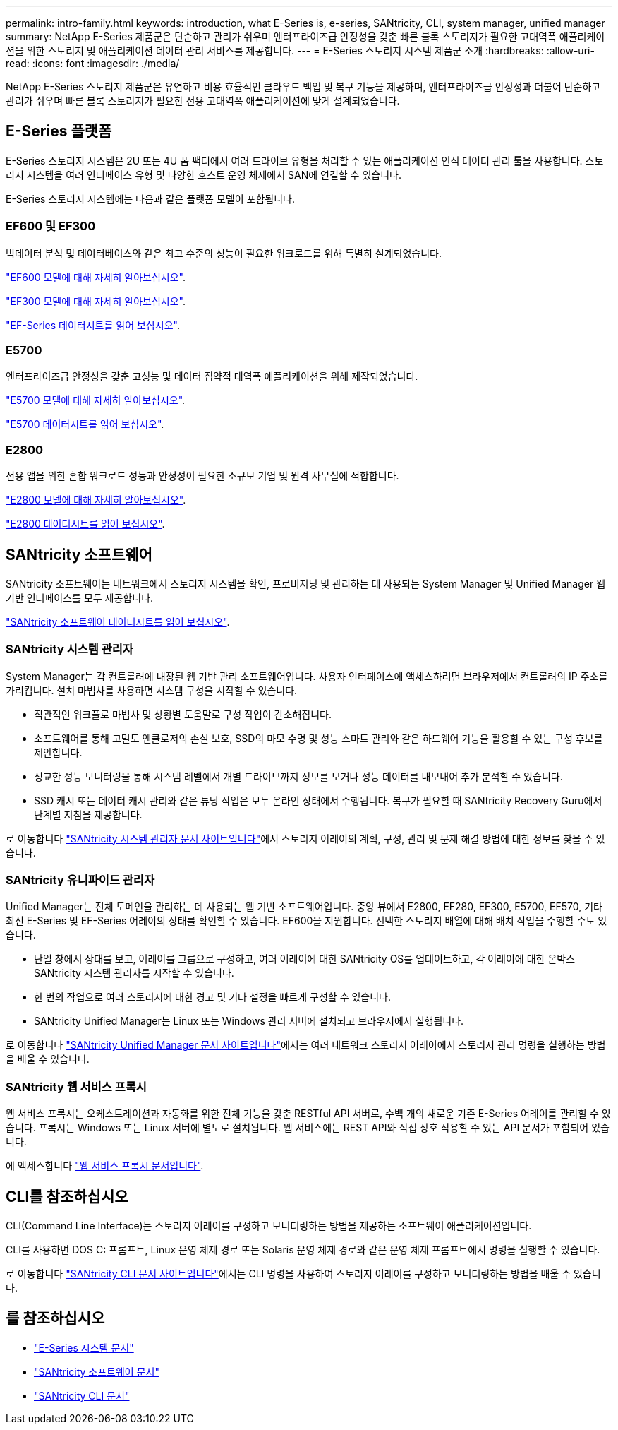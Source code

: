 ---
permalink: intro-family.html 
keywords: introduction, what E-Series is, e-series, SANtricity, CLI, system manager, unified manager 
summary: NetApp E-Series 제품군은 단순하고 관리가 쉬우며 엔터프라이즈급 안정성을 갖춘 빠른 블록 스토리지가 필요한 고대역폭 애플리케이션을 위한 스토리지 및 애플리케이션 데이터 관리 서비스를 제공합니다. 
---
= E-Series 스토리지 시스템 제품군 소개
:hardbreaks:
:allow-uri-read: 
:icons: font
:imagesdir: ./media/


NetApp E-Series 스토리지 제품군은 유연하고 비용 효율적인 클라우드 백업 및 복구 기능을 제공하며, 엔터프라이즈급 안정성과 더불어 단순하고 관리가 쉬우며 빠른 블록 스토리지가 필요한 전용 고대역폭 애플리케이션에 맞게 설계되었습니다.



== E-Series 플랫폼

E-Series 스토리지 시스템은 2U 또는 4U 폼 팩터에서 여러 드라이브 유형을 처리할 수 있는 애플리케이션 인식 데이터 관리 툴을 사용합니다. 스토리지 시스템을 여러 인터페이스 유형 및 다양한 호스트 운영 체제에서 SAN에 연결할 수 있습니다.

E-Series 스토리지 시스템에는 다음과 같은 플랫폼 모델이 포함됩니다.



=== EF600 및 EF300

빅데이터 분석 및 데이터베이스와 같은 최고 수준의 성능이 필요한 워크로드를 위해 특별히 설계되었습니다.

https://docs.netapp.com/us-en/e-series/getting-started/learn-hardware-concept.html#ef600-models["EF600 모델에 대해 자세히 알아보십시오"].

https://docs.netapp.com/us-en/e-series/getting-started/learn-hardware-concept.html#ef300-models["EF300 모델에 대해 자세히 알아보십시오"].

https://www.netapp.com/pdf.html?item=/media/19339-DS-4082.pdf["EF-Series 데이터시트를 읽어 보십시오"^].



=== E5700

엔터프라이즈급 안정성을 갖춘 고성능 및 데이터 집약적 대역폭 애플리케이션을 위해 제작되었습니다.

https://docs.netapp.com/us-en/e-series/getting-started/learn-hardware-concept.html#e5700-models["E5700 모델에 대해 자세히 알아보십시오"].

https://www.netapp.com/pdf.html?item=/media/7572-ds-3894.pdf["E5700 데이터시트를 읽어 보십시오"^].



=== E2800

전용 앱을 위한 혼합 워크로드 성능과 안정성이 필요한 소규모 기업 및 원격 사무실에 적합합니다.

https://docs.netapp.com/us-en/e-series/getting-started/learn-hardware-concept.html#e2800-models["E2800 모델에 대해 자세히 알아보십시오"].

https://www.netapp.com/pdf.html?item=/media/7573-ds-3805.pdf["E2800 데이터시트를 읽어 보십시오"^].



== SANtricity 소프트웨어

SANtricity 소프트웨어는 네트워크에서 스토리지 시스템을 확인, 프로비저닝 및 관리하는 데 사용되는 System Manager 및 Unified Manager 웹 기반 인터페이스를 모두 제공합니다.

https://www.netapp.com/pdf.html?item=/media/7676-ds-3891.pdf["SANtricity 소프트웨어 데이터시트를 읽어 보십시오"^].



=== SANtricity 시스템 관리자

System Manager는 각 컨트롤러에 내장된 웹 기반 관리 소프트웨어입니다. 사용자 인터페이스에 액세스하려면 브라우저에서 컨트롤러의 IP 주소를 가리킵니다. 설치 마법사를 사용하면 시스템 구성을 시작할 수 있습니다.

* 직관적인 워크플로 마법사 및 상황별 도움말로 구성 작업이 간소해집니다.
* 소프트웨어를 통해 고밀도 엔클로저의 손실 보호, SSD의 마모 수명 및 성능 스마트 관리와 같은 하드웨어 기능을 활용할 수 있는 구성 후보를 제안합니다.
* 정교한 성능 모니터링을 통해 시스템 레벨에서 개별 드라이브까지 정보를 보거나 성능 데이터를 내보내어 추가 분석할 수 있습니다.
* SSD 캐시 또는 데이터 캐시 관리와 같은 튜닝 작업은 모두 온라인 상태에서 수행됩니다. 복구가 필요할 때 SANtricity Recovery Guru에서 단계별 지침을 제공합니다.


로 이동합니다 https://docs.netapp.com/us-en/e-series-santricity/system-manager/index.html["SANtricity 시스템 관리자 문서 사이트입니다"]에서 스토리지 어레이의 계획, 구성, 관리 및 문제 해결 방법에 대한 정보를 찾을 수 있습니다.



=== SANtricity 유니파이드 관리자

Unified Manager는 전체 도메인을 관리하는 데 사용되는 웹 기반 소프트웨어입니다. 중앙 뷰에서 E2800, EF280, EF300, E5700, EF570, 기타 최신 E-Series 및 EF-Series 어레이의 상태를 확인할 수 있습니다. EF600을 지원합니다. 선택한 스토리지 배열에 대해 배치 작업을 수행할 수도 있습니다.

* 단일 창에서 상태를 보고, 어레이를 그룹으로 구성하고, 여러 어레이에 대한 SANtricity OS를 업데이트하고, 각 어레이에 대한 온박스 SANtricity 시스템 관리자를 시작할 수 있습니다.
* 한 번의 작업으로 여러 스토리지에 대한 경고 및 기타 설정을 빠르게 구성할 수 있습니다.
* SANtricity Unified Manager는 Linux 또는 Windows 관리 서버에 설치되고 브라우저에서 실행됩니다.


로 이동합니다 https://docs.netapp.com/us-en/e-series-santricity/unified-manager/index.html["SANtricity Unified Manager 문서 사이트입니다"]에서는 여러 네트워크 스토리지 어레이에서 스토리지 관리 명령을 실행하는 방법을 배울 수 있습니다.



=== SANtricity 웹 서비스 프록시

웹 서비스 프록시는 오케스트레이션과 자동화를 위한 전체 기능을 갖춘 RESTful API 서버로, 수백 개의 새로운 기존 E-Series 어레이를 관리할 수 있습니다. 프록시는 Windows 또는 Linux 서버에 별도로 설치됩니다. 웹 서비스에는 REST API와 직접 상호 작용할 수 있는 API 문서가 포함되어 있습니다.

에 액세스합니다 https://docs.netapp.com/us-en/e-series/web-services-proxy/index.html["웹 서비스 프록시 문서입니다"].



== CLI를 참조하십시오

CLI(Command Line Interface)는 스토리지 어레이를 구성하고 모니터링하는 방법을 제공하는 소프트웨어 애플리케이션입니다.

CLI를 사용하면 DOS C: 프롬프트, Linux 운영 체제 경로 또는 Solaris 운영 체제 경로와 같은 운영 체제 프롬프트에서 명령을 실행할 수 있습니다.

로 이동합니다 https://docs.netapp.com/us-en/e-series-cli/index.html["SANtricity CLI 문서 사이트입니다"]에서는 CLI 명령을 사용하여 스토리지 어레이를 구성하고 모니터링하는 방법을 배울 수 있습니다.



== 를 참조하십시오

* https://docs.netapp.com/us-en/e-series/index.html["E-Series 시스템 문서"^]
* https://docs.netapp.com/us-en/e-series-santricity/index.html["SANtricity 소프트웨어 문서"^]
* https://docs.netapp.com/us-en/e-series-cli/index.html["SANtricity CLI 문서"^]

